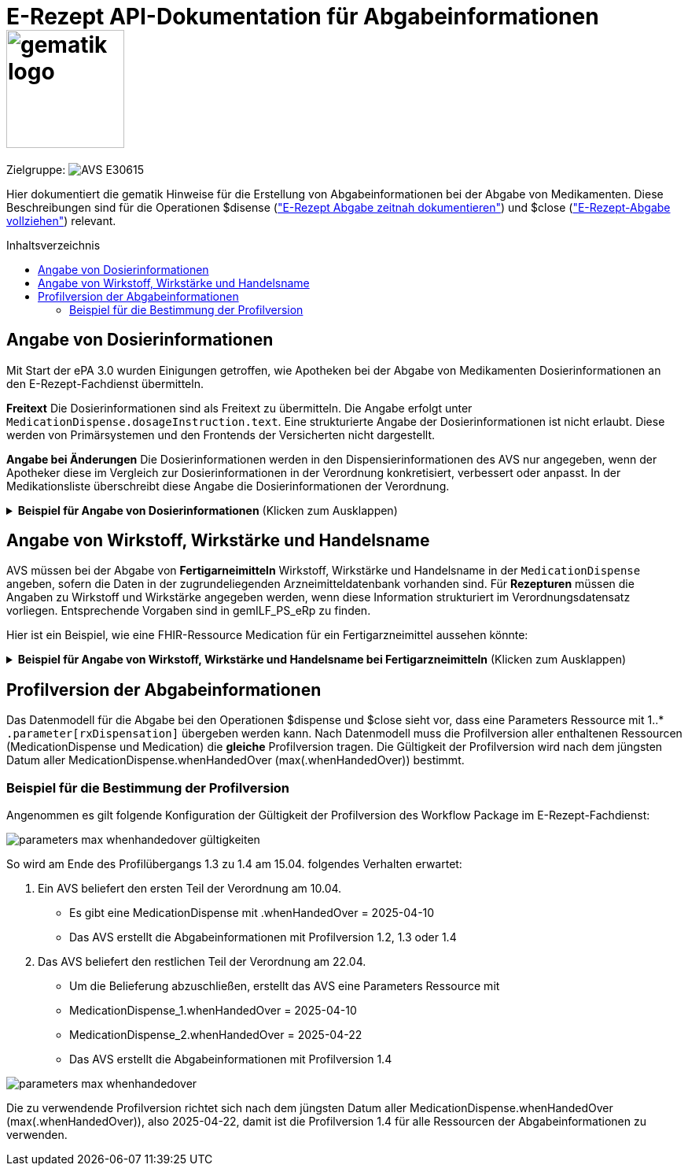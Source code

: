 = E-Rezept API-Dokumentation für Abgabeinformationen image:gematik_logo.png[width=150, float="right"]
// asciidoc settings for DE (German)
// ==================================
:imagesdir: ../images
:tip-caption: :bulb:
:note-caption: :information_source:
:important-caption: :heavy_exclamation_mark:
:caution-caption: :fire:
:warning-caption: :warning:
:toc: macro
:toclevels: 3
:toc-title: Inhaltsverzeichnis
:AVS: https://img.shields.io/badge/AVS-E30615
:PVS: https://img.shields.io/badge/PVS/KIS-C30059
:FdV: https://img.shields.io/badge/FdV-green
:eRp: https://img.shields.io/badge/eRp--FD-blue
:KTR: https://img.shields.io/badge/KTR-AE8E1C

// Variables for the Examples that are to be used
:branch: main
:date-folder: 2025-01-15

Zielgruppe: image:{AVS}[]

Hier dokumentiert die gematik Hinweise für die Erstellung von Abgabeinformationen bei der Abgabe von Medikamenten. Diese Beschreibungen sind für die Operationen $disense (xref:../docs/erp_abrufen.adoc#E-Rezept Abgabe zeitnah dokumentieren["E-Rezept Abgabe zeitnah dokumentieren"]) und $close (xref:../docs/erp_abrufen.adoc#E-Rezept-Abgabe vollziehen["E-Rezept-Abgabe vollziehen"]) relevant.

toc::[]

== Angabe von Dosierinformationen

Mit Start der ePA 3.0 wurden Einigungen getroffen, wie Apotheken bei der Abgabe von Medikamenten Dosierinformationen an den E-Rezept-Fachdienst übermitteln.

**Freitext**
Die Dosierinformationen sind als Freitext zu übermitteln. Die Angabe erfolgt unter `MedicationDispense.dosageInstruction.text`. Eine strukturierte Angabe der Dosierinformationen ist nicht erlaubt. Diese werden von Primärsystemen und den Frontends der Versicherten nicht dargestellt.

**Angabe bei Änderungen**
Die Dosierinformationen werden in den Dispensierinformationen des AVS nur angegeben, wenn der Apotheker diese im Vergleich zur Dosierinformationen in der Verordnung konkretisiert, verbessert oder anpasst. In der Medikationsliste überschreibt diese Angabe die Dosierinformationen der Verordnung.

.**Beispiel für Angabe von Dosierinformationen** (Klicken zum Ausklappen)
[%collapsible]

====

[source,xml]
----
<MedicationDispense>
<id value="a7e1d25f-0b0a-40f7-b529-afda48e51b46"/>
<meta>
    <profile value="https://gematik.de/fhir/erp/StructureDefinition/GEM_ERP_PR_MedicationDispense|1.4"/>
</meta>
<identifier>
    <system value="https://gematik.de/fhir/erp/NamingSystem/GEM_ERP_NS_PrescriptionId"/>
    <value value="160.000.000.000.000.01"/>
</identifier>
<status value="completed"/>
<medicationReference>
    <reference value="8e2e5e65-4c5d-49f2-8efc-c30e40838273"/>
</medicationReference>
<subject>
    <identifier>
        <system value="http://fhir.de/sid/gkv/kvid-10"/>
        <value value="X234567890"/>
    </identifier>
</subject>
<performer>
    <actor>
        <identifier>
            <system value="https://gematik.de/fhir/sid/telematik-id"/>
            <value value="3-07.2.1234560000.10.789"/>
        </identifier>
    </actor>
</performer>
<whenHandedOver value="2025-01-30"/>
<dosageInstruction> <!-- Dosierangabe, nur angeben wenn geändert/korrigiert durch Apotheke -->
    <text value="1-0-1-0"/>
</dosageInstruction>
<substitution>
  <wasSubstituted value="true"/>
</substitution>
</MedicationDispense>
----

====

== Angabe von Wirkstoff, Wirkstärke und Handelsname

AVS müssen bei der Abgabe von **Fertigarneimitteln** Wirkstoff, Wirkstärke und Handelsname in der `MedicationDispense` angeben, sofern die Daten in der zugrundeliegenden Arzneimitteldatenbank vorhanden sind.
Für **Rezepturen** müssen die Angaben zu Wirkstoff und Wirkstärke angegeben werden, wenn diese Information strukturiert im Verordnungsdatensatz vorliegen. Entsprechende Vorgaben sind in gemILF_PS_eRp zu finden.

Hier ist ein Beispiel, wie eine FHIR-Ressource Medication für ein Fertigarzneimittel aussehen könnte:

.**Beispiel für Angabe von Wirkstoff, Wirkstärke und Handelsname bei Fertigarzneimitteln** (Klicken zum Ausklappen)
[%collapsible]

====

[source,xml]
----
<Medication>
  <id value="8e2e5e65-4c5d-49f2-8efc-c30e40838273"/>
  <meta>
      <profile value="https://gematik.de/fhir/erp/StructureDefinition/GEM_ERP_PR_Medication|1.4"/>
  </meta>
  <code>
      <coding>
          <system value="http://fhir.de/CodeSystem/ifa/pzn"/>
          <code value="05454378"/>
      </coding>
      <text value="SUMATRIPTAN Aurobindo 100 mg Tabletten"/> <!-- Handelsname der eML-->
  </code>
  <form>
      <coding>
          <system value="https://fhir.kbv.de/CodeSystem/KBV_CS_SFHIR_KBV_DARREICHUNGSFORM"/>
          <code value="TAB"/>
          <display value="Tabletten"/>
      </coding>
      <!--text value="Tabletten"/--> <!-- Freitext nur angeben, wenn coding nicht genutzt -->
  </form>
  <amount>
      <numerator>
          <extension url="https://gematik.de/fhir/epa-medication/StructureDefinition/medication-packaging-size-extension">
              <valueString value="12"/>
          </extension>
          <unit value="Stück"/>
      </numerator>
      <denominator>
          <value value="1"/>
      </denominator>
  </amount>
  <ingredient>
      <itemCodeableConcept>
          <text value="Sumatriptan"/> <!-- Wirkstoff -->
      </itemCodeableConcept>
      <strength>
          <numerator>
              <value value="100"/> <!-- Wirkstärke -->
              <unit value="mg"/>
              <system>
                  <extension url="http://hl7.org/fhir/StructureDefinition/data-absent-reason">
                      <valueCode value="unknown"/>
                  </extension>
              </system>
              <code>
                  <extension url="http://hl7.org/fhir/StructureDefinition/data-absent-reason">
                      <valueCode value="unknown"/>
                  </extension>
              </code>
          </numerator>
          <denominator>
              <value value="1"/>
              <system>
                  <extension url="http://hl7.org/fhir/StructureDefinition/data-absent-reason">
                      <valueCode value="unknown"/>
                  </extension>
              </system>
              <code>
                  <extension url="http://hl7.org/fhir/StructureDefinition/data-absent-reason">
                      <valueCode value="unknown"/>
                  </extension>
              </code>
          </denominator>
      </strength>
  </ingredient>
  <batch>
      <lotNumber value="A123456789-1"/>
  </batch>
  </Medication>
----

====

== Profilversion der Abgabeinformationen

Das Datenmodell für die Abgabe bei den Operationen $dispense und $close sieht vor, dass eine Parameters Ressource mit 1..* `.parameter[rxDispensation]` übergeben werden kann. Nach Datenmodell muss die Profilversion aller enthaltenen Ressourcen (MedicationDispense und Medication) die *gleiche* Profilversion tragen.
Die Gültigkeit der Profilversion wird nach dem jüngsten Datum aller MedicationDispense.whenHandedOver (max(.whenHandedOver)) bestimmt.

=== Beispiel für die Bestimmung der Profilversion

Angenommen es gilt folgende Konfiguration der Gültigkeit der Profilversion des Workflow Package im E-Rezept-Fachdienst:

image:parameters-max-whenhandedover-gültigkeiten.png[]

So wird am Ende des Profilübergangs 1.3 zu 1.4 am 15.04. folgendes Verhalten erwartet:

1. Ein AVS beliefert den ersten Teil der Verordnung am 10.04.
** Es gibt eine MedicationDispense mit .whenHandedOver = 2025-04-10
** Das AVS erstellt die Abgabeinformationen mit Profilversion 1.2, 1.3 oder 1.4
2. Das AVS beliefert den restlichen Teil der Verordnung am 22.04.
** Um die Belieferung abzuschließen, erstellt das AVS eine Parameters Ressource mit
** MedicationDispense_1.whenHandedOver = 2025-04-10
** MedicationDispense_2.whenHandedOver = 2025-04-22
** Das AVS erstellt die Abgabeinformationen mit Profilversion 1.4

image:parameters-max-whenhandedover.png[]

Die zu verwendende Profilversion richtet sich nach dem jüngsten Datum aller MedicationDispense.whenHandedOver (max(.whenHandedOver)), also 2025-04-22, damit ist die Profilversion 1.4 für alle Ressourcen der Abgabeinformationen zu verwenden.
